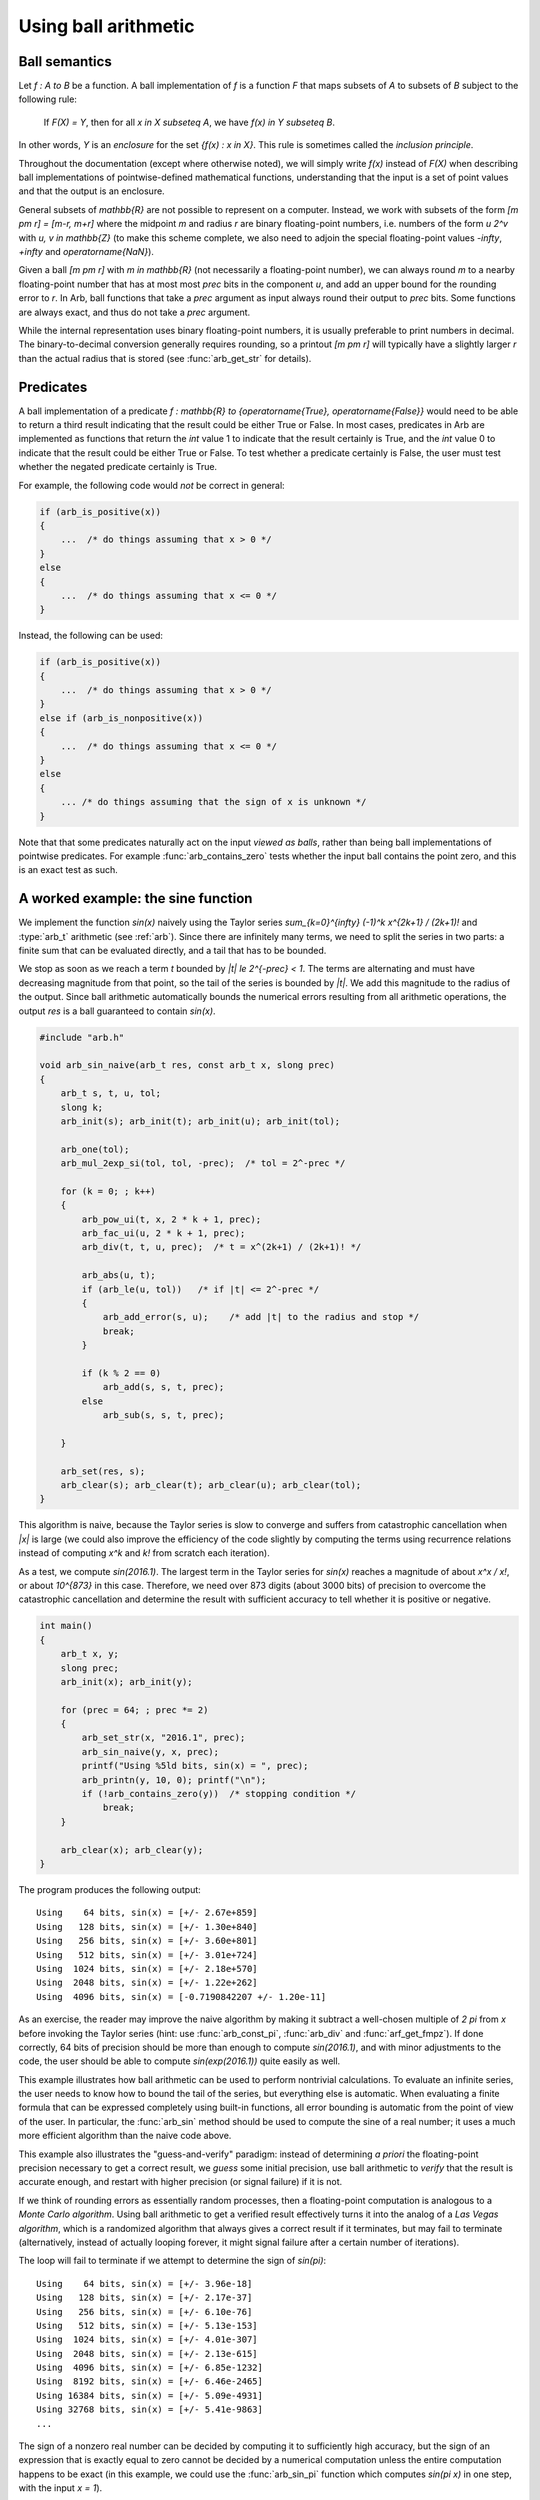 .. _using:

Using ball arithmetic
===============================================================================

Ball semantics
-------------------------------------------------------------------------------

Let `f : A \to B` be a function.
A ball implementation of `f` is a function `F` that maps subsets of `A`
to subsets of `B` subject to the following rule:

    If `F(X) = Y`, then for all `x \in X \subseteq A`,
    we have `f(x) \in Y \subseteq B`.

In other words, `Y` is an *enclosure* for the set `\{f(x) : x \in X\}`.
This rule is sometimes called the *inclusion principle*.

Throughout the documentation (except where otherwise noted),
we will simply write `f(x)` instead of `F(X)`
when describing ball implementations of pointwise-defined mathematical
functions, understanding that the input is a set of point values and that
the output is an enclosure.

General subsets of `\mathbb{R}` are not possible to
represent on a computer. Instead, we work with subsets of the form
`[m \pm r] = [m-r, m+r]` where the midpoint *m* and radius *r* are binary
floating-point numbers, i.e. numbers of the form `u 2^v` with `u, v \in \mathbb{Z}`
(to make this scheme complete,
we also need to adjoin the special floating-point
values `-\infty`, `+\infty` and `\operatorname{NaN}`).

Given a ball `[m \pm r]` with `m \in \mathbb{R}` (not necessarily a
floating-point number),
we can always round *m* to a nearby floating-point number that has at most
most *prec* bits in the component *u*,
and add an upper bound for the rounding error to *r*.
In Arb, ball functions that take a *prec* argument as input always
round their output to *prec* bits.
Some functions are always exact, and thus do not take a *prec* argument.

While the internal representation uses binary floating-point numbers,
it is usually preferable to print numbers in decimal. The binary-to-decimal
conversion generally requires rounding, so a printout
`[m \pm r]` will typically have a slightly larger *r*
than the actual radius that is stored (see :func:`arb_get_str` for details).

Predicates
-------------------------------------------------------------------------------

A ball implementation of a predicate 
`f : \mathbb{R} \to \{\operatorname{True}, \operatorname{False}\}`
would need to be able to return a third result indicating
that the result could be either True or False.
In most cases, predicates in Arb are implemented as 
functions that return the *int* value 1 to indicate that the
result certainly is True, and the *int* value 0 to indicate
that the result could be either True or False.
To test whether a predicate certainly is False, the user must
test whether the negated predicate certainly is True.

For example, the following code would *not* be correct in general:

.. code-block:: c

    if (arb_is_positive(x))
    {
        ...  /* do things assuming that x > 0 */
    }
    else
    {
        ...  /* do things assuming that x <= 0 */
    }

Instead, the following can be used:

.. code-block:: c

    if (arb_is_positive(x))
    {
        ...  /* do things assuming that x > 0 */
    }
    else if (arb_is_nonpositive(x))
    {
        ...  /* do things assuming that x <= 0 */
    }
    else
    {
        ... /* do things assuming that the sign of x is unknown */
    }


Note that that some predicates naturally act on the input *viewed as balls*,
rather than being ball implementations of pointwise predicates.
For example :func:`arb_contains_zero` tests whether the input ball
contains the point zero, and this is an exact test as such.

A worked example: the sine function
-------------------------------------------------------------------------------

We implement the function `\sin(x)` naively using
the Taylor series `\sum_{k=0}^{\infty} (-1)^k x^{2k+1} / (2k+1)!`
and :type:`arb_t` arithmetic (see :ref:`arb`).
Since there are infinitely many terms, we need to split the series
in two parts: a finite sum that can be evaluated directly, and
a tail that has to be bounded.

We stop as soon as we reach a term `t` bounded by `|t| \le 2^{-prec} < 1`.
The terms are alternating and must have decreasing magnitude
from that point, so the tail of the series
is bounded by `|t|`. We add this magnitude to the radius
of the output. Since ball arithmetic automatically bounds the numerical errors
resulting from all arithmetic operations, the output *res* is a
ball guaranteed to contain `\sin(x)`.

.. code-block:: c

    #include "arb.h"

    void arb_sin_naive(arb_t res, const arb_t x, slong prec)
    {
        arb_t s, t, u, tol;
        slong k;
        arb_init(s); arb_init(t); arb_init(u); arb_init(tol);

        arb_one(tol);
        arb_mul_2exp_si(tol, tol, -prec);  /* tol = 2^-prec */

        for (k = 0; ; k++)
        {
            arb_pow_ui(t, x, 2 * k + 1, prec);
            arb_fac_ui(u, 2 * k + 1, prec);
            arb_div(t, t, u, prec);  /* t = x^(2k+1) / (2k+1)! */

            arb_abs(u, t);
            if (arb_le(u, tol))   /* if |t| <= 2^-prec */
            {
                arb_add_error(s, u);    /* add |t| to the radius and stop */
                break;
            }

            if (k % 2 == 0)
                arb_add(s, s, t, prec);
            else
                arb_sub(s, s, t, prec);

        }

        arb_set(res, s);
        arb_clear(s); arb_clear(t); arb_clear(u); arb_clear(tol);
    }

This algorithm is naive, because the Taylor series is slow to converge
and suffers from catastrophic cancellation when `|x|` is large
(we could also improve the efficiency of the code slightly by
computing the terms using recurrence relations instead of
computing `x^k` and `k!` from scratch each iteration).

As a test, we compute `\sin(2016.1)`.
The largest term in the Taylor series for `\sin(x)` reaches
a magnitude of about `x^x / x!`, or about `10^{873}` in this case.
Therefore, we need over 873 digits (about 3000 bits) of precision
to overcome the catastrophic cancellation and determine
the result with sufficient accuracy to tell whether it is positive
or negative.

.. code-block:: c

    int main()
    {
        arb_t x, y;
        slong prec;
        arb_init(x); arb_init(y);

        for (prec = 64; ; prec *= 2)
        {
            arb_set_str(x, "2016.1", prec);
            arb_sin_naive(y, x, prec);
            printf("Using %5ld bits, sin(x) = ", prec);
            arb_printn(y, 10, 0); printf("\n");
            if (!arb_contains_zero(y))  /* stopping condition */
                break;
        }

        arb_clear(x); arb_clear(y);
    }

The program produces the following output::

    Using    64 bits, sin(x) = [+/- 2.67e+859]
    Using   128 bits, sin(x) = [+/- 1.30e+840]
    Using   256 bits, sin(x) = [+/- 3.60e+801]
    Using   512 bits, sin(x) = [+/- 3.01e+724]
    Using  1024 bits, sin(x) = [+/- 2.18e+570]
    Using  2048 bits, sin(x) = [+/- 1.22e+262]
    Using  4096 bits, sin(x) = [-0.7190842207 +/- 1.20e-11]

As an exercise, the reader may improve the naive algorithm by making it
subtract a well-chosen multiple of `2 \pi` from `x` before invoking
the Taylor series (hint: use :func:`arb_const_pi`, :func:`arb_div`
and :func:`arf_get_fmpz`).
If done correctly, 64 bits of precision should be more than enough to
compute `\sin(2016.1)`, and with minor adjustments
to the code, the user should be able to compute
`\sin(\exp(2016.1))` quite easily as well.

This example illustrates how ball arithmetic can be used to perform
nontrivial calculations. To evaluate an infinite series, the user
needs to know how to bound the tail of the series, but everything
else is automatic.
When evaluating a finite formula that can be expressed
completely using built-in functions, all error bounding is automatic
from the point of view of the user.
In particular, the :func:`arb_sin` method should be used to compute the sine
of a real number; it uses a much more efficient algorithm
than the naive code above.

This example also illustrates the "guess-and-verify" paradigm:
instead of determining *a priori* the floating-point precision necessary
to get a correct result, we *guess* some initial precision, use ball arithmetic
to *verify* that the result is accurate enough, and restart with
higher precision (or signal failure) if it is not.

If we think of rounding errors as essentially random processes,
then a floating-point computation is analogous to a
*Monte Carlo algorithm*. Using ball arithmetic to get a verified result
effectively turns it into the analog of a *Las Vegas algorithm*,
which is a randomized algorithm that always gives a correct result if it terminates, but
may fail to terminate (alternatively, instead of actually looping forever,
it might signal failure after a certain number of iterations).

The loop will fail to terminate if we attempt to determine the sign of
`\sin(\pi)`::

    Using    64 bits, sin(x) = [+/- 3.96e-18]
    Using   128 bits, sin(x) = [+/- 2.17e-37]
    Using   256 bits, sin(x) = [+/- 6.10e-76]
    Using   512 bits, sin(x) = [+/- 5.13e-153]
    Using  1024 bits, sin(x) = [+/- 4.01e-307]
    Using  2048 bits, sin(x) = [+/- 2.13e-615]
    Using  4096 bits, sin(x) = [+/- 6.85e-1232]
    Using  8192 bits, sin(x) = [+/- 6.46e-2465]
    Using 16384 bits, sin(x) = [+/- 5.09e-4931]
    Using 32768 bits, sin(x) = [+/- 5.41e-9863]
    ...

The sign of a nonzero real number can be
decided by computing it to sufficiently high accuracy, but the sign
of an expression that is exactly equal to zero cannot be decided
by a numerical computation unless the entire computation
happens to be exact (in this example, we could use the :func:`arb_sin_pi` 
function which computes `\sin(\pi x)` in one step, with the input `x = 1`).

It is up to the user to implement a stopping criterion appropriate for
the circumstances of a given application. For example, breaking
when it is clear that `|\sin(x)| < 10^{-10000}` would allow the program
to terminate and convey some meaningful information about the input `x = \pi`,
though this would not constitute a mathematical proof that
`\sin(\pi) = 0`.

More on precision and accuracy
-------------------------------------------------------------------------------

Basic operations on balls such addition and multiplication only
involve a single floating-point operation on the midpoint.
The effect of the *prec* argument is then obvious.
More complicated functions are computed by performing a long sequence
of arithmetic operations, each of which requires a rounding
and also propagates the error accumulated from previous operations.

The *prec* argument essentially controls the internal working precision
for each step. A higher higher or lower precision might be used internally
in order to try to achieve an accuracy of *prec* bits.
To complicate things further, many algorithms require
approximation steps (such as truncation of infinite series)
that depend on the precision in a more subtle way.
As a result, the relation between *prec* and the accuracy of
the output is not always easy to predict.

(To be expanded.)
